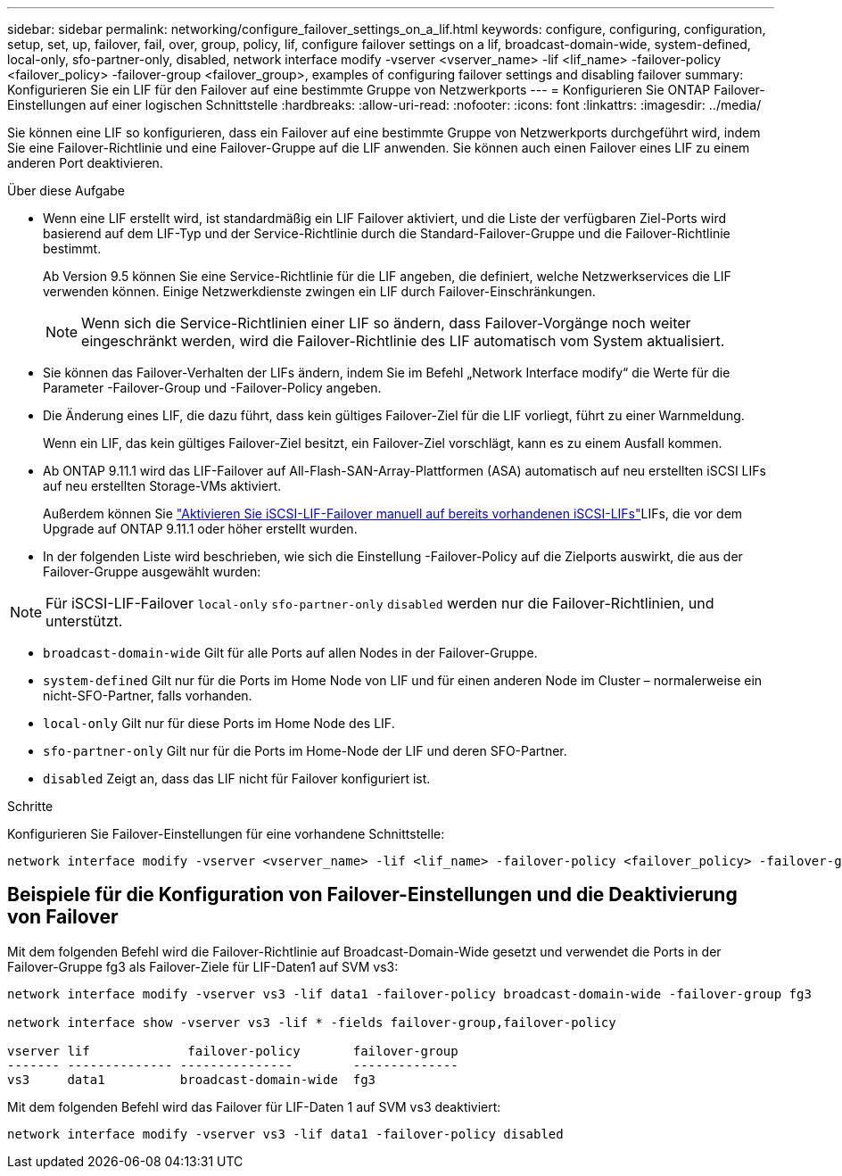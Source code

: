 ---
sidebar: sidebar 
permalink: networking/configure_failover_settings_on_a_lif.html 
keywords: configure, configuring, configuration, setup, set, up, failover, fail, over, group, policy, lif, configure failover settings on a lif, broadcast-domain-wide, system-defined, local-only, sfo-partner-only, disabled, network interface modify -vserver <vserver_name> -lif <lif_name> -failover-policy <failover_policy> -failover-group <failover_group>, examples of configuring failover settings and disabling failover 
summary: Konfigurieren Sie ein LIF für den Failover auf eine bestimmte Gruppe von Netzwerkports 
---
= Konfigurieren Sie ONTAP Failover-Einstellungen auf einer logischen Schnittstelle
:hardbreaks:
:allow-uri-read: 
:nofooter: 
:icons: font
:linkattrs: 
:imagesdir: ../media/


[role="lead"]
Sie können eine LIF so konfigurieren, dass ein Failover auf eine bestimmte Gruppe von Netzwerkports durchgeführt wird, indem Sie eine Failover-Richtlinie und eine Failover-Gruppe auf die LIF anwenden. Sie können auch einen Failover eines LIF zu einem anderen Port deaktivieren.

.Über diese Aufgabe
* Wenn eine LIF erstellt wird, ist standardmäßig ein LIF Failover aktiviert, und die Liste der verfügbaren Ziel-Ports wird basierend auf dem LIF-Typ und der Service-Richtlinie durch die Standard-Failover-Gruppe und die Failover-Richtlinie bestimmt.
+
Ab Version 9.5 können Sie eine Service-Richtlinie für die LIF angeben, die definiert, welche Netzwerkservices die LIF verwenden können. Einige Netzwerkdienste zwingen ein LIF durch Failover-Einschränkungen.

+

NOTE: Wenn sich die Service-Richtlinien einer LIF so ändern, dass Failover-Vorgänge noch weiter eingeschränkt werden, wird die Failover-Richtlinie des LIF automatisch vom System aktualisiert.

* Sie können das Failover-Verhalten der LIFs ändern, indem Sie im Befehl „Network Interface modify“ die Werte für die Parameter -Failover-Group und -Failover-Policy angeben.
* Die Änderung eines LIF, die dazu führt, dass kein gültiges Failover-Ziel für die LIF vorliegt, führt zu einer Warnmeldung.
+
Wenn ein LIF, das kein gültiges Failover-Ziel besitzt, ein Failover-Ziel vorschlägt, kann es zu einem Ausfall kommen.

* Ab ONTAP 9.11.1 wird das LIF-Failover auf All-Flash-SAN-Array-Plattformen (ASA) automatisch auf neu erstellten iSCSI LIFs auf neu erstellten Storage-VMs aktiviert.
+
Außerdem können Sie link:../san-admin/asa-iscsi-lif-fo-task.html["Aktivieren Sie iSCSI-LIF-Failover manuell auf bereits vorhandenen iSCSI-LIFs"]LIFs, die vor dem Upgrade auf ONTAP 9.11.1 oder höher erstellt wurden.

* In der folgenden Liste wird beschrieben, wie sich die Einstellung -Failover-Policy auf die Zielports auswirkt, die aus der Failover-Gruppe ausgewählt wurden:



NOTE: Für iSCSI-LIF-Failover `local-only` `sfo-partner-only` `disabled` werden nur die Failover-Richtlinien, und unterstützt.

* `broadcast-domain-wide` Gilt für alle Ports auf allen Nodes in der Failover-Gruppe.
* `system-defined` Gilt nur für die Ports im Home Node von LIF und für einen anderen Node im Cluster – normalerweise ein nicht-SFO-Partner, falls vorhanden.
* `local-only` Gilt nur für diese Ports im Home Node des LIF.
* `sfo-partner-only` Gilt nur für die Ports im Home-Node der LIF und deren SFO-Partner.
* `disabled` Zeigt an, dass das LIF nicht für Failover konfiguriert ist.


.Schritte
Konfigurieren Sie Failover-Einstellungen für eine vorhandene Schnittstelle:

....
network interface modify -vserver <vserver_name> -lif <lif_name> -failover-policy <failover_policy> -failover-group <failover_group>
....


== Beispiele für die Konfiguration von Failover-Einstellungen und die Deaktivierung von Failover

Mit dem folgenden Befehl wird die Failover-Richtlinie auf Broadcast-Domain-Wide gesetzt und verwendet die Ports in der Failover-Gruppe fg3 als Failover-Ziele für LIF-Daten1 auf SVM vs3:

....
network interface modify -vserver vs3 -lif data1 -failover-policy broadcast-domain-wide -failover-group fg3

network interface show -vserver vs3 -lif * -fields failover-group,failover-policy

vserver lif             failover-policy       failover-group
------- -------------- ---------------        --------------
vs3     data1          broadcast-domain-wide  fg3
....
Mit dem folgenden Befehl wird das Failover für LIF-Daten 1 auf SVM vs3 deaktiviert:

....
network interface modify -vserver vs3 -lif data1 -failover-policy disabled
....